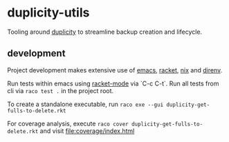 * duplicity-utils

  Tooling around [[http://duplicity.nongnu.org/][duplicity]] to streamline backup creation and lifecycle.


** development

   Project development makes extensive use of [[https://www.gnu.org/software/emacs/][emacs]], [[https://racket-lang.org/][racket]], [[https://nixos.org/nix/][nix]] and [[https://direnv.net/][direnv]].

   Run tests within emacs using [[https://github.com/greghendershott/racket-mode][racket-mode]] via `C-c C-t`.
   Run all tests from cli via ~raco test .~ in the project root.

   To create a standalone executable, run ~raco exe --gui duplicity-get-fulls-to-delete.rkt~

   For coverage analysis, execute ~raco cover duplicity-get-fulls-to-delete.rkt~ and visit file:coverage/index.html

